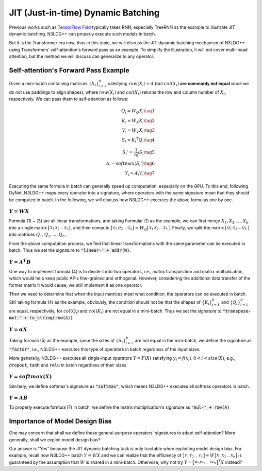 JIT (Just-in-time) Dynamic Batching
====================================

Previous works such as `TensorFlow Fold <https://arxiv.org/pdf/1702.02181.pdf>`_ typically takes RNN, especially TreeRNN as the example to illustrate JIT dynamic batching. N3LDG++ can properly execute such models in batch.

But it is the Transformer era now, thus in this topic, we will discuss the JIT dynamic batching mechanism of N3LDG++ using Transformers' self-attention's forward pass as an example. To simplify the illustration, it will not cover multi-head attention, but the method we will discuss can generalize to any operator. 

Self-attention's Forward Pass Example
-----------------------------------------

Given a mini-batch containing matrices :math:`\{X_i\}_{i=1}^b` satisfying :math:`row(X_i) = d` (but :math:`col(X_i)` **are commonly not equal** since we do not use paddings to align shapes), where :math:`row(X_i)` and :math:`col(X_i)` returns the row and column number of :math:`X_i`, respectively. We can pass them to self-attention as follows:

.. math::

    \begin{align}
        Q_i = W_Q X_i\tag{1}\\
        K_i = W_K X_i\tag{2}\\
        V_i = W_V X_i\tag{3}\\
        S_i = {K_i}^T Q_i\tag{4}\\
        {S_i}'= \frac{1}{\sqrt{d}} S_i\tag{5}\\
        A_i = softmax({S_i}')\tag{6}\\
        Y_i = A_i V_i\tag{7}
    \end{align}

Executing the same formula in batch can generally speed up computation, especially on the GPU. To this end, following DyNet, N3LDG++ maps every operator into a signature, where operators with the same signature mean that they should be computed in batch. In the following, we will discuss how N3LDG++ executes the above formulas one by one.

:math:`Y = W X`
^^^^^^^^^^^^^^^^^

Formula (1) ~ (3) are all linear transformations,  and taking Formular (1) as the example, we can first merge :math:`X_1, X_2, ... , X_b` into a single matrix :math:`\bigl[ \begin{smallmatrix}X_1 & X_2 & ... & X_b\end{smallmatrix} \bigr]`, and then compute :math:`\bigl[ \begin{smallmatrix}Q_1 & Q_2 & ... & Q_b\end{smallmatrix} \bigr] = W_Q \bigl[ \begin{smallmatrix}X_1 & X_2 & ... & X_b\end{smallmatrix} \bigr]`. Finally, we split the matrix :math:`\bigl[ \begin{smallmatrix}Q_1 & Q_2 & ... & Q_b\end{smallmatrix} \bigr]` into matrices :math:`Q_1, Q_2, ... , Q_b`.

From the above computation process, we find that linear transformations with the same parameter can be executed in batch. Thus we set the signature to :code:`"linear-" + addr(W)`.

:math:`Y = A^T B`
^^^^^^^^^^^^^^^^^^

One way to implement formula (4) is to divide it into two operators, i.e., matrix transposition and matrix multiplication, which would help keep public APIs fine-grained and orthogonal. However, considering the additional data transfer of the former matrix it would cause, we still implement it as one operator.

Then we need to determine that when the input matrices meet what condition, the operators can be executed in batch. Still taking formula (4) as the example, obviously, the condition should not be that the shapes of :math:`\{K_i\}_{i=1}^b` and :math:`\{Q_i\}_{i=1}^b` are equal, respectively, for :math:`col(Q_i)` and :math:`col(K_i)` are not equal in a mini-batch. Thus we set the signature to :code:`"transpose-mul-" + to_string(row(A))`

:math:`Y = \alpha X`
^^^^^^^^^^^^^^^^^^^^^^^

Taking formula (5) as the example, since the sizes of :math:`\{S_i\}_{i=1}^b` are not equal in the mini-batch, we define the signature as :code:`"factor"`, i.e., N3LDG++ executes this type of operators in batch regardless of the input sizes.

More generally, N3LDG++ executes all single-input operators :math:`Y = F(X)` satisfying :math:`y_i = f(x_i), 0 < i < size(X)`, e.g., :code:`dropout`, :code:`tanh` and :code:`relu` in batch regardless of their sizes.

:math:`Y = softmax(X)`
^^^^^^^^^^^^^^^^^^^^^^^^^

Similarly, we define softmax's signature as :code:`"softmax"`, which means N3LDG++ executes all softmax operators in batch.

:math:`Y = A B`
^^^^^^^^^^^^^^^^^

To properly execute formula (7) in batch, we define the matrix multiplication's signature as :code:`"mul-" + row(A)`

Importance of Model Design Bias
------------------------------------------------

One may concern that shall we define these general-purpose operators' signatures to adapt self-attention? More generally, shall we exploit model design bias?

Our answer is "Yes" because the JIT dynamic batching task is only tractable when exploiting model design bias. For example, recall how N3LDG++ batch :math:`Y = W X` and we can realize that the efficiency of :math:`\bigl[ \begin{smallmatrix}Y_1 & Y_2 & ... & Y_b\end{smallmatrix} \bigr] = W \bigl[ \begin{smallmatrix}X_1 & X_2 & ... & X_b\end{smallmatrix} \bigr]` is guaranteed by the assumption that :math:`W` is shared in a mini-batch. Otherwise, why not try :math:`Y = \bigl[ \begin{smallmatrix}W_1 W_2 & ... & W_N\end{smallmatrix} \bigr]^T X` instead?
